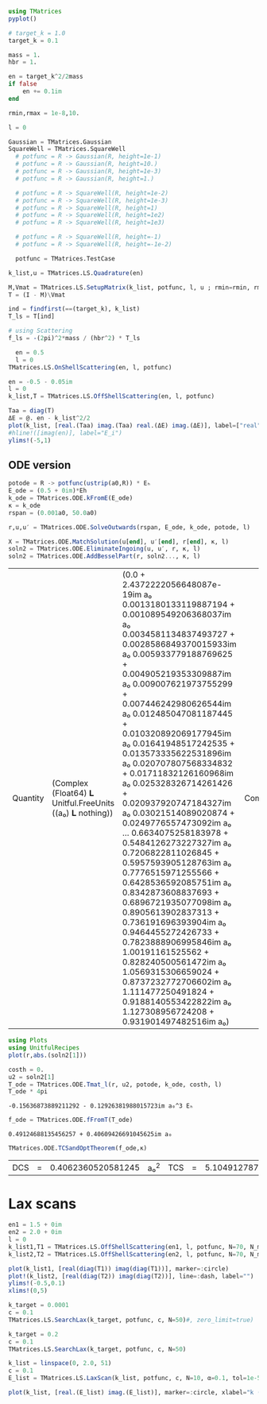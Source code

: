 #+BEGIN_SRC jupyter-julia
using TMatrices
pyplot()
#+END_SRC

#+RESULTS:
:RESULTS:
: ┌ Info: Precompiling TMatrices [d32406b6-cfbb-43c5-b6a9-648d7495ab4a]
: └ @ Base loading.jl:1260
: Plots.PyPlotBackend()
:END:

#+BEGIN_SRC jupyter-julia
  # target_k = 1.0
  target_k = 0.1
#+END_SRC

#+RESULTS:
:RESULTS:
: 0.1
:END:

#+BEGIN_SRC jupyter-julia
    mass = 1.
    hbr = 1.
    
    en = target_k^2/2mass
    if false
        en += 0.1im
    end

    rmin,rmax = 1e-8,10.
    
    l = 0

#+END_SRC

#+RESULTS:
:RESULTS:
: 0
:END:

#+BEGIN_SRC jupyter-julia
  Gaussian = TMatrices.Gaussian
  SquareWell = TMatrices.SquareWell
    # potfunc = R -> Gaussian(R, height=1e-1)
    # potfunc = R -> Gaussian(R, height=10.)
    # potfunc = R -> Gaussian(R, height=1e-3)
    # potfunc = R -> Gaussian(R, height=1.)

    # potfunc = R -> SquareWell(R, height=1e-2)
    # potfunc = R -> SquareWell(R, height=1e-3)
    # potfunc = R -> SquareWell(R, height=1)
    # potfunc = R -> SquareWell(R, height=1e2)
    # potfunc = R -> SquareWell(R, height=1e3)

    # potfunc = R -> SquareWell(R, height=-1)
    # potfunc = R -> SquareWell(R, height=-1e-2)

    potfunc = TMatrices.TestCase
#+END_SRC

#+RESULTS:
:RESULTS:
: TestCase (generic function with 1 method)
:END:

#+BEGIN_SRC jupyter-julia
    k_list,u = TMatrices.LS.Quadrature(en)

    M,Vmat = TMatrices.LS.SetupMatrix(k_list, potfunc, l, u ; rmin=rmin, rmax=rmax )
    T = (I - M)\Vmat
#+END_SRC

#+RESULTS:
:RESULTS:
#+BEGIN_EXAMPLE
21×21 Array{Complex{Float64},2}:
     1.28597-0.64359im      …   -0.00229705+0.0011048im
     1.28859-0.64329im          -0.00229596+0.00110428im
     1.28917-0.642154im         -0.00228939+0.00110233im
     1.28289-0.641218im         -0.00226713+0.00110073im
     1.28398-0.639366im         -0.00222647+0.00109755im
     1.28123-0.638008im     …   -0.00219939+0.00109522im
     1.27564-0.636539im         -0.00216759+0.00109269im
     1.27289-0.633179im         -0.00209538+0.00108693im
     1.26513-0.629524im         -0.00202164+0.00108065im
     1.25807-0.626555im          -0.0019587+0.00107556im
     1.25673-0.624467im     …   -0.00191956+0.00107197im
     1.19369-0.589383im         -0.00126856+0.00101175im
    0.578205-0.277826im          0.00164669+0.000476921im
   -0.163382+0.0786015im         0.00159592-0.000134929im
   -0.124101+0.0596702im        0.000569754-0.000102431im
  -0.0580636+0.0279165im    …  -0.000366915-4.7922e-5im
  0.00135774-0.000654823im      -0.00068758+1.12408e-6im
   0.0163011-0.00783942im       0.000158729+1.34573e-5im
 -0.00542516+0.00260908im       0.000310249-4.4788e-6im
  0.00143241-0.000688937im     -0.000480538+1.18264e-6im
 -0.00229705+0.0011048im    …     0.0013119-1.89652e-6im
#+END_EXAMPLE
:END:

#+BEGIN_SRC jupyter-julia
  ind = findfirst(==(target_k), k_list)
  T_ls = T[ind]
#+END_SRC

#+RESULTS:
:RESULTS:
: 1.2812324701711941 - 0.638007695443447im
:END:

#+BEGIN_SRC jupyter-julia
  # using Scattering
  f_ls = -(2pi)^2*mass / (hbr^2) * T_ls
#+END_SRC

#+RESULTS:
:RESULTS:
: -50.58103050568083 + 25.187534235510096im
:END:

#+BEGIN_SRC jupyter-julia
  en = 0.5
  l = 0
TMatrices.LS.OnShellScattering(en, l, potfunc)
#+END_SRC

#+RESULTS:
:RESULTS:
: -0.15765357595089946 - 0.13734563543487807im
:END:

#+BEGIN_SRC jupyter-julia
  en = -0.5 - 0.05im
  l = 0
  k_list,T = TMatrices.LS.OffShellScattering(en, l, potfunc)
#+END_SRC

#+RESULTS:
:RESULTS:
: '((0.001303049825344807  0.006738434806738754  0.016009571831409428  0.028294971529768342  0.04250331906455318  0.05737222460945168  0.07158057214423652  0.08386597184259544  0.09313710886726612  0.09857249384866006  0.2376690142144973  0.8293300931771739  1.908218445414322  3.501309241528903  5.652371683737808  8.430028290438495  11.943661381574056  16.379133375052113  22.09646135565476  30.0205725559479)  Complex(Float64)(-3.9751524483037186 - 0.10121468382571387im -3.973106848733413 - 0.10120249812151996im … -0.001664520278056462 - 7.44322208328887e-5im 0.0030978789882970307 + 0.00013447936442218856im; -3.973106848733414 - 0.10120249812151999im -3.972176019928264 - 0.101190314089718im … -0.0016643976969581338 - 7.442402153341771e-5im 0.00309767445434283 + 0.00013446420514479096im; … ; -0.0016645202780564618 - 7.443222083288867e-5im -0.001664397696958133 - 7.442402153341767e-5im … 0.0023657952336992214 - 1.2516434096063712e-7im -0.0004814431148883923 + 2.0411958414165515e-7im; 0.003097878988297031 + 0.0001344793644221886im 0.0030976744543428306 + 0.0001344642051447909im … -0.00048144311488839255 + 2.041195841416551e-7im 0.0013225537897614825 - 3.999449900081296e-7im))
:END:

#+BEGIN_SRC jupyter-julia
  Taa = diag(T)
  ΔE = @. en - k_list^2/2
  plot(k_list, [real.(Taa) imag.(Taa) real.(ΔE) imag.(ΔE)], label=["real" "imag" "ΔE_r" "ΔE_i"])
  #hline!([imag(en)], label="E_i")
  ylims!(-5,1)
#+END_SRC

#+RESULTS:
:RESULTS:
[[file:./.ob-jupyter/ad10d40da8e16bb81111df7a798c3080a16be465.png]]
:END:


** ODE version

#+BEGIN_SRC jupyter-julia
potode = R -> potfunc(ustrip(a0,R)) * Eₕ
E_ode = (0.5 + 0im)*Eh
k_ode = TMatrices.ODE.kFromE(E_ode)
κ = k_ode
rspan = (0.001a0, 50.0a0)
#+END_SRC

#+RESULTS:
:RESULTS:
| 0.001 | a₀ | 50.0 | a₀ |
:END:

#+BEGIN_SRC jupyter-julia
r,u,u′ = TMatrices.ODE.SolveOutwards(rspan, E_ode, k_ode, potode, l)
#+END_SRC

#+RESULTS:
:RESULTS:
: '(Quantity(Float64 𝐋 Unitful.FreeUnits((a₀ ) 𝐋 nothing))(0.001 a₀  0.0027925463686267176 a₀  0.005702894256577614 a₀  0.009068658799109109 a₀  0.013245304623779505 a₀  0.017965631309739126 a₀  0.023298041501977035 a₀  0.02909705744641016 a₀  0.035326315151790404 a₀  0.04188870088056138 a₀  …  49.819955867434494 a₀  49.84162573510411 a₀  49.86330818964465 a₀  49.8850029551556 a₀  49.90670969053499 a₀  49.92842801669715 a₀  49.95015749923554 a₀  49.97189765121875 a₀  49.993647950416396 a₀  50.0 a₀)  Quantity(Complex(Float64) 𝐋 Unitful.FreeUnits((a₀ ) 𝐋 nothing))(-0.003544907110993114 - 2.4372222056648087e-19im a₀ -0.003544836758125201 - 2.4373108061210796e-19im a₀ … 6.310512143881472 + 9.391288195327855e-17im a₀ 6.365131086952418 + 9.391373189875091e-17im a₀; -0.003544907110993114 - 2.4372222056648087e-19im a₀ -0.0017522731098971777 - 2.4373108061210796e-19im a₀ … 7.8221764775905065 + 9.391288195327855e-17im a₀ 7.8983273284373965 + 9.391373189875091e-17im a₀)  Complex(Float64)(0.0 + 0.0im 0.00011456533173497049 + 9.775175358393467e-20im … 8.618733219230023 - 4.3207803616202e-19im 8.578474926713174 + 1.6446595179991673e-19im; 1.0 + 0.0im 1.0001434844744765 + 9.775175358393467e-20im … 12.013314623546991 - 4.3207803616202e-19im 11.963385745839561 + 1.6446595179991673e-19im))
:END:

  #+BEGIN_SRC jupyter-julia
    X = TMatrices.ODE.MatchSolution(u[end], u′[end], r[end], κ, l)
    soln2 = TMatrices.ODE.EliminateIngoing(u, u′, r, κ, l)
    soln2 = TMatrices.ODE.AddBesselPart(r, soln2..., κ, l)
  #+END_SRC

  #+RESULTS:
  :RESULTS:
  | Quantity | (Complex (Float64) 𝐋 Unitful.FreeUnits ((a₀) 𝐋 nothing)) | (0.0 + 2.4372222056648087e-19im a₀ 0.0013180133119887194 + 0.001089549206368037im a₀ 0.0034581134837493727 + 0.0028586849370015933im a₀ 0.005933779188769625 + 0.004905219353309887im a₀ 0.009007621973755299 + 0.007446242980626544im a₀ 0.012485047081187445 + 0.010320892069177945im a₀ 0.01641948517242535 + 0.013573335622531896im a₀ 0.020707807568334832 + 0.01711832126160968im a₀ 0.025328326714261426 + 0.020937920747184327im a₀ 0.03021514089020874 + 0.0249776557473092im a₀ … 0.6634075258183978 + 0.5484126273227327im a₀ 0.7206822811026845 + 0.5957593905128763im a₀ 0.7776515971255566 + 0.6428536592085751im a₀ 0.8342873608837693 + 0.6896721935077098im a₀ 0.8905613902837313 + 0.736191696393904im a₀ 0.9464455272426733 + 0.7823888906995846im a₀ 1.00191161525562 + 0.828240500561472im a₀ 1.0569315306659024 + 0.8737232772706602im a₀ 1.111477250491824 + 0.9188140553422822im a₀ 1.127308956724208 + 0.931901497482516im a₀) | Complex | (Float64) | (0.7352672320961084 + 0.6078161896483139im 0.7352884953941468 + 0.6078337671714628im 0.7354135955374161 + 0.6079371824864488im 0.7356980889112124 + 0.6081723618483101im 0.736259719186005 + 0.608636639268427im 0.7371727620249802 + 0.6093914154846733im 0.7385598844348102 + 0.610538094434739im 0.7404975119102892 + 0.6121398540368148im 0.7430783189657122 + 0.6142733046275226im 0.7463586202036092 + 0.6169849992499388im … 2.650454887282744 + 2.1910256843779723im 2.6354577789329348 + 2.1786281711266535im 2.6192133644133637 + 2.165199559452439im 2.601727359717598 + 2.150744574539968im 2.583006206916544 + 2.135268541793154im 2.563057065068154 + 2.1187773793205897im 2.541887835851397 + 2.1012776191261318im 2.5195071729045853 + 2.082776414828552im 2.495924473310943 + 2.0632815346229614im 2.488814008905198 + 2.0574035963807535im) |
  :END:

  #+BEGIN_SRC jupyter-julia
    using Plots
    using UnitfulRecipes
    plot(r,abs.(soln2[1]))
  #+END_SRC

  #+RESULTS:
  :RESULTS:
  [[file:./.ob-jupyter/e5767ff532c50a283a6c0e85fcc2d05fef1e323f.png]]
  :END:

  #+BEGIN_SRC jupyter-julia
    costh = 0.
    u2 = soln2[1]
    T_ode = TMatrices.ODE.Tmat_l(r, u2, potode, k_ode, costh, l)
    T_ode * 4pi
  #+END_SRC

  #+RESULTS:
  :RESULTS:
  : -0.15636873889211292 - 0.12926381988015723im a₀^3 Eₕ
  :END:

  #+BEGIN_SRC jupyter-julia
f_ode = TMatrices.ODE.fFromT(T_ode)
  #+END_SRC

  #+RESULTS:
  :RESULTS:
  : 0.49124688135456257 + 0.40609426691045625im a₀
  :END:
  
  #+BEGIN_SRC jupyter-julia
TMatrices.ODE.TCSandOptTheorem(f_ode,κ)
  #+END_SRC

  #+RESULTS:
  :RESULTS:
  | DCS | = | 0.4062360520581245 | a₀^2 | TCS | = | 5.104912787076499 | a₀^2 | opt | = | 5.103131062363286 | - | 0.0im | a₀^2 | a | = | 0.6373664974393654 | a₀ |
  :END:



* Lax scans


#+BEGIN_SRC jupyter-julia
  en1 = 1.5 + 0im
  en2 = 2.0 + 0im
  l = 0
  k_list1,T1 = TMatrices.LS.OffShellScattering(en1, l, potfunc, N=70, N_mid=10)
  k_list2,T2 = TMatrices.LS.OffShellScattering(en2, l, potfunc, N=70, N_mid=10)

  plot(k_list1, [real(diag(T1)) imag(diag(T1))], marker=:circle)
  plot!(k_list2, [real(diag(T2)) imag(diag(T2))], line=:dash, label="")
  ylims!(-0.5,0.1)
  xlims!(0,5)
#+END_SRC

#+RESULTS:
:RESULTS:
[[file:./.ob-jupyter/fd8f199a82621461976d116544524971c9441a27.png]]
:END:

#+BEGIN_SRC jupyter-julia
  k_target = 0.0001
  c = 0.1
  TMatrices.LS.SearchLax(k_target, potfunc, c, N=50)#, zero_limit=true)
#+END_SRC

#+RESULTS:
:RESULTS:
: -0.42819625397706873 - 1.7319448104438629e-6im
:END:

#+BEGIN_SRC jupyter-julia
  k_target = 0.2
  c = 0.1
  TMatrices.LS.SearchLax(k_target, potfunc, c, N=50)
#+END_SRC

#+RESULTS:
:RESULTS:
: -0.37072103321134875 - 8.592368062640484e-6im
:END:

#+BEGIN_SRC jupyter-julia
  k_list = linspace(0, 2.0, 51)
  c = 0.1
  E_list = TMatrices.LS.LaxScan(k_list, potfunc, c, N=10, α=0.1, tol=1e-5, max_iters=1001, adjust_guess=false)
#+END_SRC

#+RESULTS:
:RESULTS:
: [32mProgress:  55%|██████████████████████▌                  |  ETA: 0:00:43[39m
:END:

#+BEGIN_SRC jupyter-julia :file testcase.png
  plot(k_list, [real.(E_list) imag.(E_list)], marker=:circle, xlabel="k (1/a₀)", label=["ε" "Γ"])
#+END_SRC
#+RESULTS:
:RESULTS:
[[file:testcase.png]]
:END:
